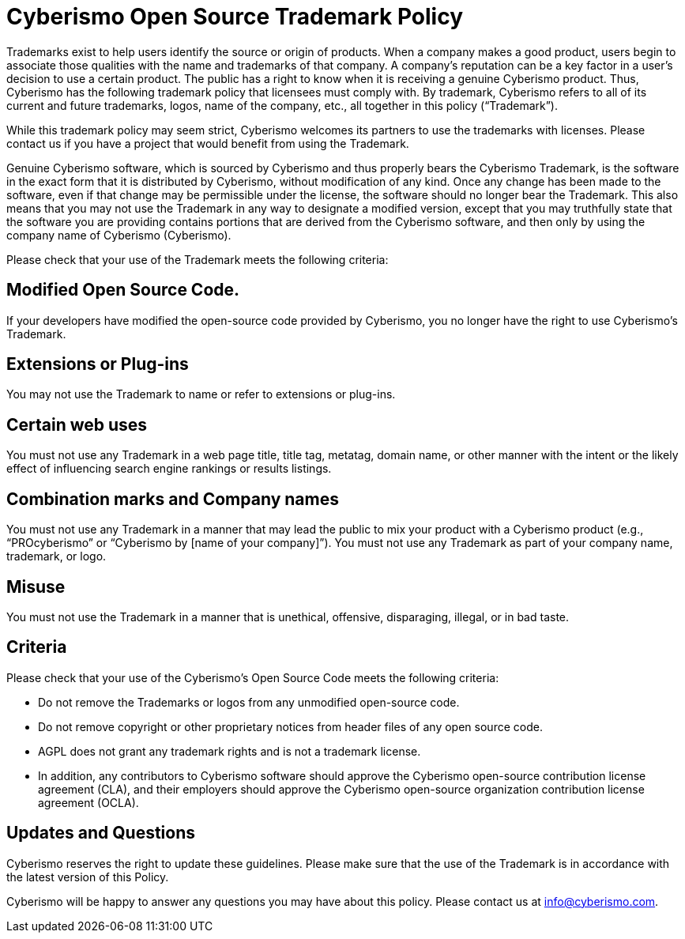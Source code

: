 = Cyberismo Open Source Trademark Policy

Trademarks exist to help users identify the source or origin of products. When a company makes a good product, users begin to associate those qualities with the name and trademarks of that company. A company's reputation can be a key factor in a user's decision to use a certain product. The public has a right to know when it is receiving a genuine Cyberismo product. Thus, Cyberismo has the following trademark policy that licensees must comply with. By trademark, Cyberismo refers to all of its current and future trademarks, logos, name of the company, etc., all together in this policy (“Trademark”).

While this trademark policy may seem strict, Cyberismo welcomes its partners to use the trademarks with licenses. Please contact us if you have a project that would benefit from using the Trademark.

Genuine Cyberismo software, which is sourced by Cyberismo and thus properly bears the Cyberismo Trademark, is the software in the exact form that it is distributed by Cyberismo, without modification of any kind. Once any change has been made to the software, even if that change may be permissible under the license, the software should no longer bear the Trademark. This also means that you may not use the Trademark in any way to designate a modified version, except that you may truthfully state that the software you are providing contains portions that are derived from the Cyberismo software, and then only by using the company name of Cyberismo (Cyberismo).

Please check that your use of the Trademark meets the following criteria:

== Modified Open Source Code.

If your developers have modified the open-source code provided by Cyberismo, you no longer have the right to use Cyberismo's Trademark.

== Extensions or Plug-ins

You may not use the Trademark to name or refer to extensions or plug-ins.

== Certain web uses

You must not use any Trademark in a web page title, title tag, metatag, domain name, or other manner with the intent or the likely effect of influencing search engine rankings or results listings.

== Combination marks and Company names

You must not use any Trademark in a manner that may lead the public to mix your product with a Cyberismo product (e.g., “PROcyberismo” or “Cyberismo by [name of your company]”). You must not use any Trademark as part of your company name, trademark, or logo.

== Misuse

You must not use the Trademark in a manner that is unethical, offensive, disparaging, illegal, or in bad taste.

== Criteria

Please check that your use of the Cyberismo's Open Source Code meets the following criteria:

* Do not remove the Trademarks or logos from any unmodified open-source code.
* Do not remove copyright or other proprietary notices from header files of any open source code.
* AGPL does not grant any trademark rights and is not a trademark license.
* In addition, any contributors to Cyberismo software should approve the Cyberismo open-source contribution license agreement (CLA), and their employers should approve the Cyberismo open-source organization contribution license agreement (OCLA).

== Updates and Questions

Cyberismo reserves the right to update these guidelines. Please make sure that the use of the Trademark is in accordance with the latest version of this Policy.

Cyberismo will be happy to answer any questions you may have about this policy. Please contact us at info@cyberismo.com.